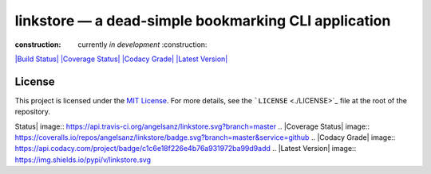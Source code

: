 linkstore — a dead-simple bookmarking CLI application
=====================================================

:construction: currently *in development* :construction:

`|Build Status| <https://travis-ci.org/angelsanz/linkstore>`_ `|Coverage
Status| <https://coveralls.io/github/angelsanz/linkstore?branch=master>`_
`|Codacy Grade| <https://www.codacy.com/app/angelsanzgit/linkstore>`_
`|Latest Version| <https://pypi.python.org/pypi/linkstore>`_

License
-------

This project is licensed under the `MIT
License <http://opensource.org/licenses/MIT>`_. For more details, see
the ```LICENSE`` <./LICENSE>`_ file at the root of the repository.

.. |Build
Status| image:: https://api.travis-ci.org/angelsanz/linkstore.svg?branch=master
.. |Coverage
Status| image:: https://coveralls.io/repos/angelsanz/linkstore/badge.svg?branch=master&service=github
.. |Codacy
Grade| image:: https://api.codacy.com/project/badge/c1c6e18f226e4b76a931972ba99d9add
.. |Latest Version| image:: https://img.shields.io/pypi/v/linkstore.svg

